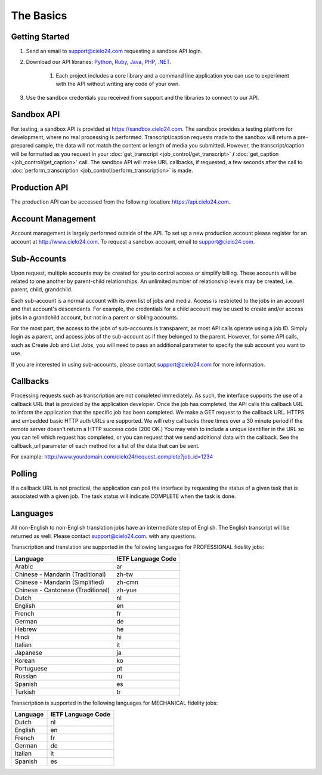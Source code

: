 The Basics
==========

Getting Started
---------------
#. Send an email to `support@cielo24.com <mailto:support@cielo24.com>`_ requesting a sandbox API login.

#. Download our API libraries: `Python <https://github.com/Cielo24/cielo24-python>`_, `Ruby <https://github.com/Cielo24/cielo24-ruby>`_, `Java <https://github.com/Cielo24/cielo24-java>`_, `PHP <https://github.com/Cielo24/cielo24-php>`_, `.NET <https://github.com/Cielo24/cielo24-dotnet>`_.

    #. Each project includes a core library and a command line application you can use to experiment with the API without writing any code of your own.

#. Use the sandbox credentials you received from support and the libraries to connect to our API.

Sandbox API
-----------
For testing, a sandbox API is provided at https://sandbox.cielo24.com.
The sandbox provides a testing platform for development, where no real processing is performed.
Transcript/caption requests made to the sandbox will return a pre-prepared sample, the data will not match the content or length of media you submitted.
However, the transcript/caption will be formatted as you request in your :doc:`get_transcript <job_control/get_transcript>` **/** :doc:`get_caption <job_control/get_caption>` call.
The sandbox API will make URL callbacks, if requested, a few seconds after the call to :doc:`perform_transcription <job_control/perform_transcription>` is made.

Production API
--------------
The production API can be accessed from the following location: https://api.cielo24.com.

Account Management
------------------

Account management is largely performed outside of the API. To set up a new production account please register for an account at http://www.cielo24.com.
To request a sandbox account, email to `support@cielo24.com <mailto:support@cielo24.com>`_.

Sub-Accounts
------------

Upon request, multiple accounts may be created for you to control access or simplify billing.
These accounts will be related to one another by parent-child relationships.
An unlimited number of relationship levels may be created, i.e. parent, child, grandchild.

Each sub-account is a normal account with its own list of jobs and media.
Access is restricted to the jobs in an account and that account's descendants.
For example, the credentials for a child account may be used to create and/or access jobs in a grandchild account, but not in a parent or sibling accounts.

For the most part, the access to the jobs of sub-accounts is transparent, as most API calls operate using a job ID.
Simply login as a parent, and access jobs of the sub-account as if they belonged to the parent.
However, for some API calls, such as Create Job and List Jobs, you will need to pass an additional
parameter to specify the sub account you want to use.

If you are interested in using sub-accounts, please contact support@cielo24.com for more information.

.. _callbacks-label:

Callbacks
---------

Processing requests such as transcription are not completed immediately.
As such, the interface supports the use of a callback URL that is provided by the application developer.
Once the job has completed, the API calls this callback URL to inform the application that the specific job has been completed.
We make a GET request to the callback URL. HTTPS and embedded basic HTTP auth URLs are supported.
We will retry callbacks three times over a 30 minute period if the remote server doesn't return a HTTP success code (200 OK.)
You may wish to include a unique identifier in the URL so you can tell which request has completed, or you can request that we send additional data with the callback.
See the callback_url parameter of each method for a list of the data that can be sent.

For example: http://www.yourdomain.com/cielo24/request_complete?job_id=1234

Polling
-------

If a callback URL is not practical, the application can poll the interface by requesting the status of a given task that is associated with a given job. The task status will indicate COMPLETE when the task is done.

.. _languages-label:

Languages
---------

All non-English to non-English translation jobs have an intermediate step of English. The English transcript will be returned as well. Please contact support@cielo24.com. with any questions.

Transcription and translation are supported in the following languages for PROFESSIONAL fidelity jobs:

+-------------------------------------+--------------------+
| Language                            | IETF Language Code |
+=====================================+====================+
| Arabic                              | ar                 |
+-------------------------------------+--------------------+
| Chinese - Mandarin (Traditional)    | zh-tw              |
+-------------------------------------+--------------------+
| Chinese - Mandarin (Simplified)     | zh-cmn             |
+-------------------------------------+--------------------+
| Chinese - Cantonese (Traditional)   | zh-yue             |
+-------------------------------------+--------------------+
| Dutch                               | nl                 |
+-------------------------------------+--------------------+
| English                             | en                 |
+-------------------------------------+--------------------+
| French                              | fr                 |
+-------------------------------------+--------------------+
| German                              | de                 |
+-------------------------------------+--------------------+
| Hebrew                              | he                 |
+-------------------------------------+--------------------+
| Hindi                               | hi                 |
+-------------------------------------+--------------------+
| Italian                             | it                 |
+-------------------------------------+--------------------+
| Japanese                            | ja                 |
+-------------------------------------+--------------------+
| Korean                              | ko                 |
+-------------------------------------+--------------------+
| Portuguese                          | pt                 |
+-------------------------------------+--------------------+
| Russian                             | ru                 |
+-------------------------------------+--------------------+
| Spanish                             | es                 |
+-------------------------------------+--------------------+
| Turkish                             | tr                 |
+-------------------------------------+--------------------+

Transcription is supported in the following languages for MECHANICAL fidelity jobs:

+---------------------+--------------------+
| Language            | IETF Language Code |
+=====================+====================+
| Dutch               | nl                 |
+---------------------+--------------------+
| English             | en                 |
+---------------------+--------------------+
| French              | fr                 |
+---------------------+--------------------+
| German              | de                 |
+---------------------+--------------------+
| Italian             | it                 |
+---------------------+--------------------+
| Spanish             | es                 |
+---------------------+--------------------+

